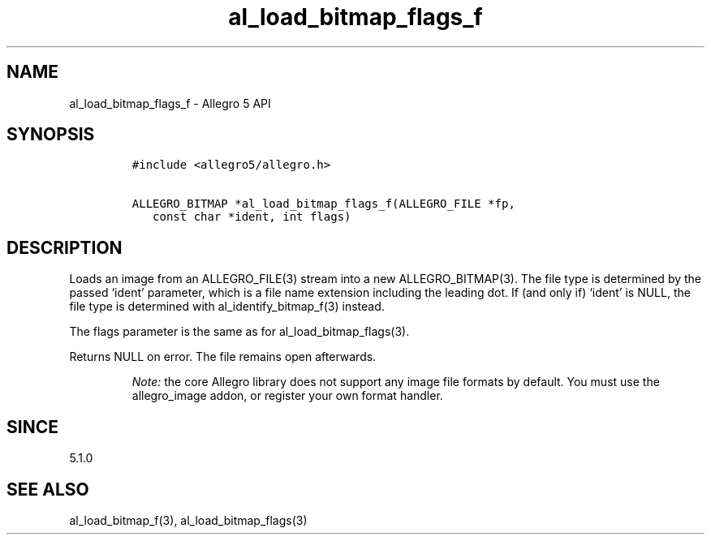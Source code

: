 .\" Automatically generated by Pandoc 2.11.4
.\"
.TH "al_load_bitmap_flags_f" "3" "" "Allegro reference manual" ""
.hy
.SH NAME
.PP
al_load_bitmap_flags_f - Allegro 5 API
.SH SYNOPSIS
.IP
.nf
\f[C]
#include <allegro5/allegro.h>

ALLEGRO_BITMAP *al_load_bitmap_flags_f(ALLEGRO_FILE *fp,
   const char *ident, int flags)
\f[R]
.fi
.SH DESCRIPTION
.PP
Loads an image from an ALLEGRO_FILE(3) stream into a new
ALLEGRO_BITMAP(3).
The file type is determined by the passed `ident' parameter, which is a
file name extension including the leading dot.
If (and only if) `ident' is NULL, the file type is determined with
al_identify_bitmap_f(3) instead.
.PP
The flags parameter is the same as for al_load_bitmap_flags(3).
.PP
Returns NULL on error.
The file remains open afterwards.
.RS
.PP
\f[I]Note:\f[R] the core Allegro library does not support any image file
formats by default.
You must use the allegro_image addon, or register your own format
handler.
.RE
.SH SINCE
.PP
5.1.0
.SH SEE ALSO
.PP
al_load_bitmap_f(3), al_load_bitmap_flags(3)
